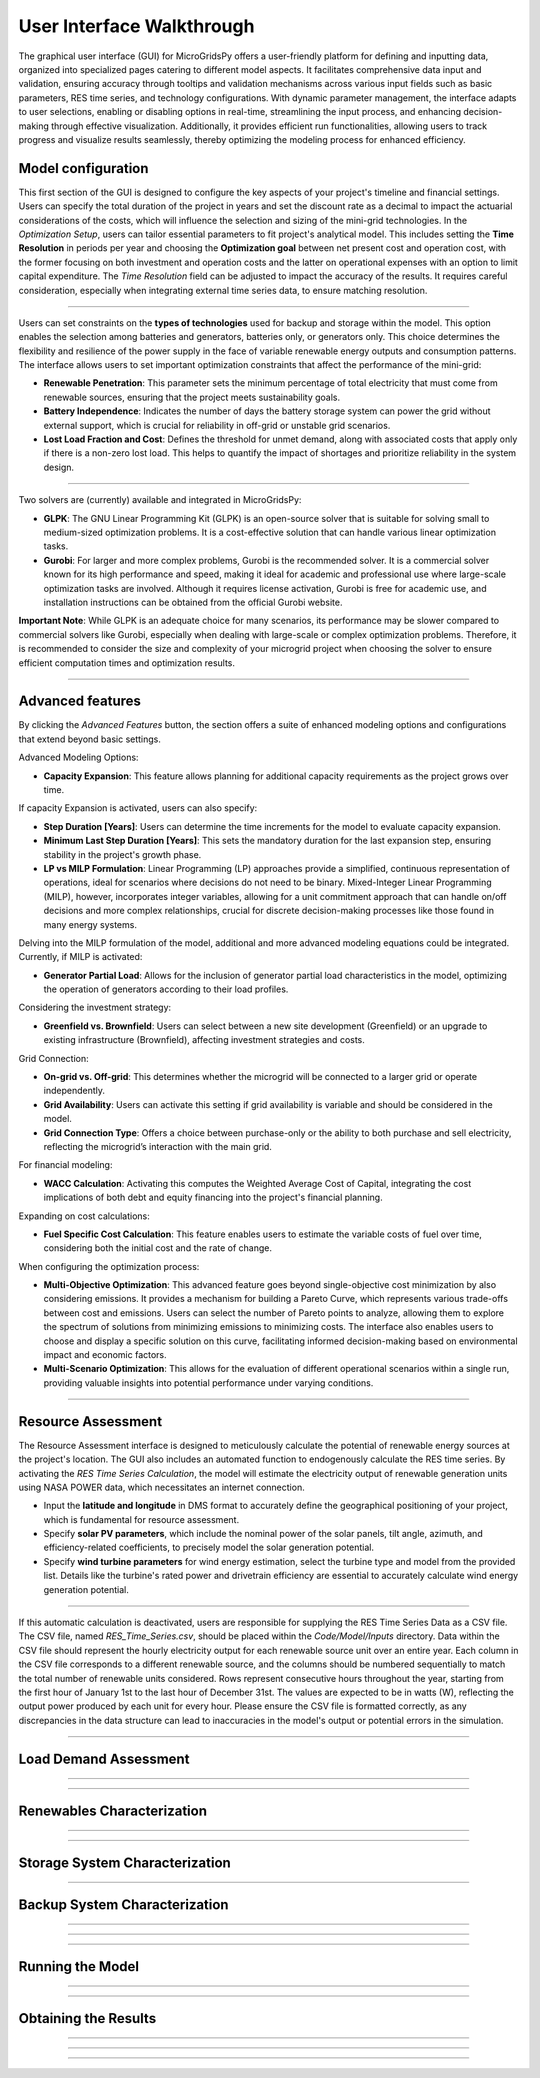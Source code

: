 
########################################
User Interface Walkthrough
########################################

The graphical user interface (GUI) for MicroGridsPy offers a user-friendly platform for defining and inputting data, organized into specialized pages catering to different model aspects. 
It facilitates comprehensive data input and validation, ensuring accuracy through tooltips and validation mechanisms across various input fields such as basic parameters, RES time series, and technology configurations. 
With dynamic parameter management, the interface adapts to user selections, enabling or disabling options in real-time, streamlining the input process, and enhancing decision-making through effective visualization. 
Additionally, it provides efficient run functionalities, allowing users to track progress and visualize results seamlessly, thereby optimizing the modeling process for enhanced efficiency.


Model configuration
=====================

This first section of the GUI is designed to configure the key aspects of your project's timeline and financial settings. Users can specify the total duration of the project in years and set the discount rate as a decimal to impact the actuarial considerations of the costs, 
which will influence the selection and sizing of the mini-grid technologies. 
In the *Optimization Setup*, users can tailor essential parameters to fit project's analytical model. This includes setting the **Time Resolution** in periods per year and choosing the **Optimization goal** between net present cost and operation cost, with the former focusing on both investment and operation costs 
and the latter on operational expenses with an option to limit capital expenditure. The *Time Resolution* field can be adjusted to impact the accuracy of the results. It requires careful consideration, especially when integrating external time series data, to ensure matching resolution. 


.. image:: https://github.com/SESAM-Polimi/MicroGridsPy-SESAM/blob/MicroGridsPy-2.1/docs/source/Images/Interface/model_configuration.png?raw=true
   :width: 700
   :align: center

----------------------------------------------------------------------

Users can set constraints on the **types of technologies** used for backup and storage within the model. This option enables the selection among batteries and generators, batteries only, or generators only. 
This choice determines the flexibility and resilience of the power supply in the face of variable renewable energy outputs and consumption patterns.
The interface allows users to set important optimization constraints that affect the performance of the mini-grid:

- **Renewable Penetration**: This parameter sets the minimum percentage of total electricity that must come from renewable sources, ensuring that the project meets sustainability goals.
  
- **Battery Independence**: Indicates the number of days the battery storage system can power the grid without external support, which is crucial for reliability in off-grid or unstable grid scenarios.
  
- **Lost Load Fraction and Cost**: Defines the threshold for unmet demand, along with associated costs that apply only if there is a non-zero lost load. This helps to quantify the impact of shortages and prioritize reliability in the system design.


.. image:: https://github.com/SESAM-Polimi/MicroGridsPy-SESAM/blob/MicroGridsPy-2.1/docs/source/Images/Interface/model_configuration_2.png?raw=true
   :width: 700
   :align: center

----------------------------------------------------------------------

Two solvers are (currently) available and integrated in MicroGridsPy:

- **GLPK**: The GNU Linear Programming Kit (GLPK) is an open-source solver that is suitable for solving small to medium-sized optimization problems. It is a cost-effective solution that can handle various linear optimization tasks.

- **Gurobi**: For larger and more complex problems, Gurobi is the recommended solver. It is a commercial solver known for its high performance and speed, making it ideal for academic and professional use where large-scale optimization tasks are involved. Although it requires license activation, Gurobi is free for academic use, and installation instructions can be obtained from the official Gurobi website.

**Important Note**: While GLPK is an adequate choice for many scenarios, its performance may be slower compared to commercial solvers like Gurobi, especially when dealing with large-scale or complex optimization problems. Therefore, it is recommended to consider the size and complexity of your microgrid project when choosing the solver to ensure efficient computation times and optimization results.


.. image:: https://github.com/SESAM-Polimi/MicroGridsPy-SESAM/blob/MicroGridsPy-2.1/docs/source/Images/Interface/model_configuration_3.png?raw=true
   :width: 700
   :align: center

----------------------------------------------------------------------

Advanced features
====================

By clicking the *Advanced Features* button, the section offers a suite of enhanced modeling options and configurations that extend beyond basic settings.

Advanced Modeling Options:

- **Capacity Expansion**: This feature allows planning for additional capacity requirements as the project grows over time.

If capacity Expansion is activated, users can also specify:

- **Step Duration [Years]**: Users can determine the time increments for the model to evaluate capacity expansion.
- **Minimum Last Step Duration [Years]**: This sets the mandatory duration for the last expansion step, ensuring stability in the project's growth phase.
- **LP vs MILP Formulation**: Linear Programming (LP) approaches provide a simplified, continuous representation of operations, ideal for scenarios where decisions do not need to be binary. Mixed-Integer Linear Programming (MILP), however, incorporates integer variables, allowing for a unit commitment approach that can handle on/off decisions and more complex relationships, crucial for discrete decision-making processes like those found in many energy systems.

Delving into the MILP formulation of the model, additional and more advanced modeling equations could be integrated. Currently, if MILP is activated:

- **Generator Partial Load**: Allows for the inclusion of generator partial load characteristics in the model, optimizing the operation of generators according to their load profiles.

Considering the investment strategy:

- **Greenfield vs. Brownfield**: Users can select between a new site development (Greenfield) or an upgrade to existing infrastructure (Brownfield), affecting investment strategies and costs.

Grid Connection:

- **On-grid vs. Off-grid**: This determines whether the microgrid will be connected to a larger grid or operate independently.
- **Grid Availability**: Users can activate this setting if grid availability is variable and should be considered in the model.
- **Grid Connection Type**: Offers a choice between purchase-only or the ability to both purchase and sell electricity, reflecting the microgrid’s interaction with the main grid.

For financial modeling:

- **WACC Calculation**: Activating this computes the Weighted Average Cost of Capital, integrating the cost implications of both debt and equity financing into the project's financial planning.

Expanding on cost calculations:

- **Fuel Specific Cost Calculation**: This feature enables users to estimate the variable costs of fuel over time, considering both the initial cost and the rate of change.

When configuring the optimization process:

- **Multi-Objective Optimization**: This advanced feature goes beyond single-objective cost minimization by also considering emissions. It provides a mechanism for building a Pareto Curve, which represents various trade-offs between cost and emissions. Users can select the number of Pareto points to analyze, allowing them to explore the spectrum of solutions from minimizing emissions to minimizing costs. The interface also enables users to choose and display a specific solution on this curve, facilitating informed decision-making based on environmental impact and economic factors.
- **Multi-Scenario Optimization**: This allows for the evaluation of different operational scenarios within a single run, providing valuable insights into potential performance under varying conditions.

.. image:: https://github.com/SESAM-Polimi/MicroGridsPy-SESAM/blob/MicroGridsPy-2.1/docs/source/Images/Interface/advanced_features.png?raw=true
   :width: 700
   :align: center

----------------------------------------------------------------------


Resource Assessment
====================

The Resource Assessment interface is designed to meticulously calculate the potential of renewable energy sources at the project's location. 
The GUI also includes an automated function to endogenously calculate the RES time series. By activating the *RES Time Series Calculation*, the model will estimate the electricity output of renewable generation units using NASA POWER data, which necessitates an internet connection.

- Input the **latitude and longitude** in DMS format to accurately define the geographical positioning of your project, which is fundamental for resource assessment.
- Specify **solar PV parameters**, which include the nominal power of the solar panels, tilt angle, azimuth, and efficiency-related coefficients, to precisely model the solar generation potential.
- Specify **wind turbine parameters** for wind energy estimation, select the turbine type and model from the provided list. Details like the turbine's rated power and drivetrain efficiency are essential to accurately calculate wind energy generation potential.
  

.. image:: https://github.com/SESAM-Polimi/MicroGridsPy-SESAM/blob/MicroGridsPy-2.1/docs/source/Images/Interface/res.png?raw=true
   :width: 700
   :align: center

----------------------------------------------------------------------

If this automatic calculation is deactivated, users are responsible for supplying the RES Time Series Data as a CSV file. The CSV file, named `RES_Time_Series.csv`, should be placed within the `Code/Model/Inputs` directory.
Data within the CSV file should represent the hourly electricity output for each renewable source unit over an entire year. Each column in the CSV file corresponds to a different renewable source, and the columns should be numbered sequentially to match the total number of renewable units considered.
Rows represent consecutive hours throughout the year, starting from the first hour of January 1st to the last hour of December 31st.
The values are expected to be in watts (W), reflecting the output power produced by each unit for every hour.
Please ensure the CSV file is formatted correctly, as any discrepancies in the data structure can lead to inaccuracies in the model's output or potential errors in the simulation.

.. image:: https://github.com/SESAM-Polimi/MicroGridsPy-SESAM/blob/MicroGridsPy-2.1/docs/source/Images/Interface/res_2.png?raw=true
   :width: 700
   :align: center

----------------------------------------------------------------------

Load Demand Assessment
=========================


.. image:: https://github.com/SESAM-Polimi/MicroGridsPy-SESAM/blob/MicroGridsPy-2.1/docs/source/Images/Interface/load.png?raw=true
   :width: 700
   :align: center

----------------------------------------------------------------------

.. image:: https://github.com/SESAM-Polimi/MicroGridsPy-SESAM/blob/MicroGridsPy-2.1/docs/source/Images/Interface/load_2.png?raw=true
   :width: 700
   :align: center

----------------------------------------------------------------------

Renewables Characterization
==============================


.. image:: https://github.com/SESAM-Polimi/MicroGridsPy-SESAM/blob/MicroGridsPy-2.1/docs/source/Images/Interface/res_param.png?raw=true
   :width: 700
   :align: center

----------------------------------------------------------------------

.. image:: https://github.com/SESAM-Polimi/MicroGridsPy-SESAM/blob/MicroGridsPy-2.1/docs/source/Images/Interface/res_param_2.png?raw=true
   :width: 700
   :align: center

----------------------------------------------------------------------

Storage System Characterization
==================================


.. image:: https://github.com/SESAM-Polimi/MicroGridsPy-SESAM/blob/MicroGridsPy-2.1/docs/source/Images/Interface/battery.png?raw=true
   :width: 700
   :align: center

----------------------------------------------------------------------

Backup System Characterization
==================================


.. image:: https://github.com/SESAM-Polimi/MicroGridsPy-SESAM/blob/MicroGridsPy-2.1/docs/source/Images/Interface/gen.png?raw=true
   :width: 700
   :align: center

----------------------------------------------------------------------

.. image:: https://github.com/SESAM-Polimi/MicroGridsPy-SESAM/blob/MicroGridsPy-2.1/docs/source/Images/Interface/gen_2.png?raw=true
   :width: 700
   :align: center

----------------------------------------------------------------------

.. image:: https://github.com/SESAM-Polimi/MicroGridsPy-SESAM/blob/MicroGridsPy-2.1/docs/source/Images/Interface/gen_3.png?raw=true
   :width: 700
   :align: center

----------------------------------------------------------------------

Running the Model
==================================


.. image:: https://github.com/SESAM-Polimi/MicroGridsPy-SESAM/blob/MicroGridsPy-2.1/docs/source/Images/Interface/run.png?raw=true
   :width: 700
   :align: center

----------------------------------------------------------------------

.. image:: https://github.com/SESAM-Polimi/MicroGridsPy-SESAM/blob/MicroGridsPy-2.1/docs/source/Images/Interface/run_2.png?raw=true
   :width: 700
   :align: center

----------------------------------------------------------------------

Obtaining the Results
==================================

.. image:: https://github.com/SESAM-Polimi/MicroGridsPy-SESAM/blob/MicroGridsPy-2.1/docs/source/Images/Interface/run_3.png?raw=true
   :width: 700
   :align: center

----------------------------------------------------------------------

.. image:: https://github.com/SESAM-Polimi/MicroGridsPy-SESAM/blob/MicroGridsPy-2.1/docs/source/Images/Interface/run_4.png?raw=true
   :width: 700
   :align: center

----------------------------------------------------------------------

.. image:: https://github.com/SESAM-Polimi/MicroGridsPy-SESAM/blob/MicroGridsPy-2.1/docs/source/Images/Interface/run_5.png?raw=true
   :width: 700
   :align: center

---------------------------------------------------------------------